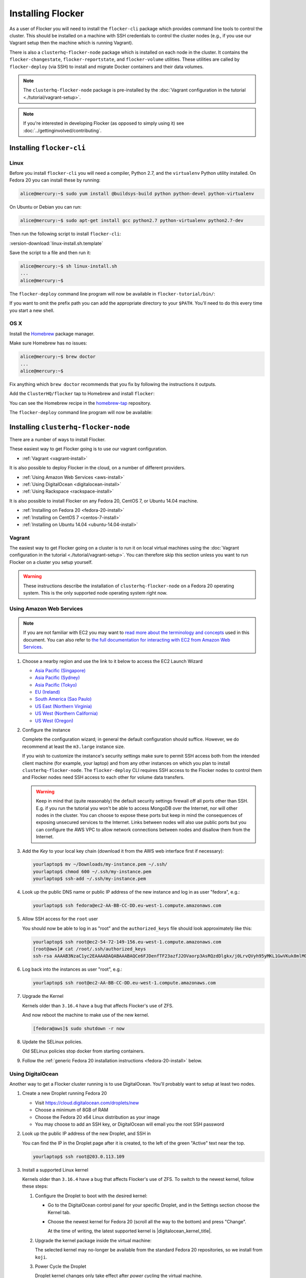 ==================
Installing Flocker
==================

As a user of Flocker you will need to install the ``flocker-cli`` package which provides command line tools to control the cluster.
This should be installed on a machine with SSH credentials to control the cluster nodes
(e.g., if you use our Vagrant setup then the machine which is running Vagrant).

There is also a ``clusterhq-flocker-node`` package which is installed on each node in the cluster.
It contains the ``flocker-changestate``, ``flocker-reportstate``, and ``flocker-volume`` utilities.
These utilities are called by ``flocker-deploy`` (via SSH) to install and migrate Docker containers and their data volumes.

.. note:: The ``clusterhq-flocker-node`` package is pre-installed by the :doc:`Vagrant configuration in the tutorial <./tutorial/vagrant-setup>`.

.. note:: If you're interested in developing Flocker (as opposed to simply using it) see :doc:`../gettinginvolved/contributing`.

.. _installing-flocker-cli:

Installing ``flocker-cli``
==========================

Linux
-----

Before you install ``flocker-cli`` you will need a compiler, Python 2.7, and the ``virtualenv`` Python utility installed.
On Fedora 20 you can install these by running:

.. code-block:: console

   alice@mercury:~$ sudo yum install @buildsys-build python python-devel python-virtualenv

On Ubuntu or Debian you can run:

.. code-block:: console

   alice@mercury:~$ sudo apt-get install gcc python2.7 python-virtualenv python2.7-dev

Then run the following script to install ``flocker-cli``:

:version-download:`linux-install.sh.template`

.. version-literalinclude:: linux-install.sh.template
   :language: sh

Save the script to a file and then run it:

.. code-block:: console

   alice@mercury:~$ sh linux-install.sh
   ...
   alice@mercury:~$

The ``flocker-deploy`` command line program will now be available in ``flocker-tutorial/bin/``:

.. version-code-block:: console

   alice@mercury:~$ cd flocker-tutorial
   alice@mercury:~/flocker-tutorial$ bin/flocker-deploy --version
   |latest-installable|
   alice@mercury:~/flocker-tutorial$

If you want to omit the prefix path you can add the appropriate directory to your ``$PATH``.
You'll need to do this every time you start a new shell.

.. version-code-block:: console

   alice@mercury:~/flocker-tutorial$ export PATH="${PATH:+${PATH}:}${PWD}/bin"
   alice@mercury:~/flocker-tutorial$ flocker-deploy --version
   |latest-installable|
   alice@mercury:~/flocker-tutorial$

OS X
----

Install the `Homebrew`_ package manager.

Make sure Homebrew has no issues:

.. code-block:: console

   alice@mercury:~$ brew doctor
   ...
   alice@mercury:~$

Fix anything which ``brew doctor`` recommends that you fix by following the instructions it outputs.

Add the ``ClusterHQ/flocker`` tap to Homebrew and install ``flocker``:

.. version-code-block:: console

   alice@mercury:~$ brew tap ClusterHQ/tap
   ...
   alice@mercury:~$ brew install flocker-|latest-installable|
   ...
   alice@mercury:~$ brew test flocker-|latest-installable|
   ...
   alice@mercury:~$

You can see the Homebrew recipe in the `homebrew-tap`_ repository.

The ``flocker-deploy`` command line program will now be available:

.. version-code-block:: console

   alice@mercury:~$ flocker-deploy --version
   |latest-installable|
   alice@mercury:~$

.. _Homebrew: http://brew.sh
.. _homebrew-tap: https://github.com/ClusterHQ/homebrew-tap

.. _installing-flocker-node:

Installing ``clusterhq-flocker-node``
=====================================

There are a number of ways to install Flocker.

These easiest way to get Flocker going is to use our vagrant configuration.

- :ref:`Vagrant <vagrant-install>`

It is also possible to deploy Flocker in the cloud, on a number of different providers.

- :ref:`Using Amazon Web Services <aws-install>`
- :ref:`Using DigitalOcean <digitalocean-install>`
- :ref:`Using Rackspace <rackspace-install>`

It is also possible to install Flocker on any Fedora 20, CentOS 7, or Ubuntu 14.04 machine.

- :ref:`Installing on Fedora 20 <fedora-20-install>`
- :ref:`Installing on CentOS 7 <centos-7-install>`
- :ref:`Installing on Ubuntu 14.04 <ubuntu-14.04-install>`


.. _vagrant-install:

Vagrant
-------

The easiest way to get Flocker going on a cluster is to run it on local virtual machines using the :doc:`Vagrant configuration in the tutorial <./tutorial/vagrant-setup>`.
You can therefore skip this section unless you want to run Flocker on a cluster you setup yourself.

.. warning:: These instructions describe the installation of ``clusterhq-flocker-node`` on a Fedora 20 operating system.
             This is the only supported node operating system right now.


.. _aws-install:

Using Amazon Web Services
-------------------------

.. note:: If you are not familiar with EC2 you may want to `read more about the terminology and concepts <https://fedoraproject.org/wiki/User:Gholms/EC2_Primer>`_ used in this document.
          You can also refer to `the full documentation for interacting with EC2 from Amazon Web Services <http://docs.amazonwebservices.com/AWSEC2/latest/GettingStartedGuide/>`_.

#. Choose a nearby region and use the link to it below to access the EC2 Launch Wizard

   * `Asia Pacific (Singapore) <https://console.aws.amazon.com/ec2/v2/home?region=ap-southeast-1#LaunchInstanceWizard:ami=ami-6ceebe3e>`_
   * `Asia Pacific (Sydney) <https://console.aws.amazon.com/ec2/v2/home?region=ap-southeast-2#LaunchInstanceWizard:ami=ami-eba038d1>`_
   * `Asia Pacific (Tokyo) <https://console.aws.amazon.com/ec2/v2/home?region=ap-northeast-1#LaunchInstanceWizard:ami=ami-9583fd94>`_
   * `EU (Ireland) <https://console.aws.amazon.com/ec2/v2/home?region=eu-west-1#LaunchInstanceWizard:ami=ami-a5ad56d2>`_
   * `South America (Sao Paulo) <https://console.aws.amazon.com/ec2/v2/home?region=sa-east-1#LaunchInstanceWizard:ami=ami-2345e73e>`_
   * `US East (Northern Virginia) <https://console.aws.amazon.com/ec2/v2/home?region=us-east-1#LaunchInstanceWizard:ami=ami-21362b48>`_
   * `US West (Northern California) <https://console.aws.amazon.com/ec2/v2/home?region=us-west-1#LaunchInstanceWizard:ami=ami-f8f1c8bd>`_
   * `US West (Oregon) <https://console.aws.amazon.com/ec2/v2/home?region=us-west-2#LaunchInstanceWizard:ami=ami-cc8de6fc>`_

#. Configure the instance

   Complete the configuration wizard; in general the default configuration should suffice.
   However, we do recommend at least the ``m3.large`` instance size.

   If you wish to customize the instance's security settings make sure to permit SSH access both from the intended client machine (for example, your laptop) and from any other instances on which you plan to install ``clusterhq-flocker-node``.
   The ``flocker-deploy`` CLI requires SSH access to the Flocker nodes to control them and Flocker nodes need SSH access to each other for volume data transfers.

   .. warning::

      Keep in mind that (quite reasonably) the default security settings firewall off all ports other than SSH.
      E.g. if you run the tutorial you won't be able to access MongoDB over the Internet, nor will other nodes in the cluster.
      You can choose to expose these ports but keep in mind the consequences of exposing unsecured services to the Internet.
      Links between nodes will also use public ports but you can configure the AWS VPC to allow network connections between nodes and disallow them from the Internet.

#. Add the *Key* to your local key chain (download it from the AWS web interface first if necessary):

   .. code-block:: sh

      yourlaptop$ mv ~/Downloads/my-instance.pem ~/.ssh/
      yourlaptop$ chmod 600 ~/.ssh/my-instance.pem
      yourlaptop$ ssh-add ~/.ssh/my-instance.pem

#. Look up the public DNS name or public IP address of the new instance and log in as user "fedora", e.g.:

   .. code-block:: sh

      yourlaptop$ ssh fedora@ec2-AA-BB-CC-DD.eu-west-1.compute.amazonaws.com

#. Allow SSH access for the ``root`` user

   .. task:: install_ssh_key
      :prompt: [fedora@aws]#

   You should now be able to log in as "root" and the ``authorized_keys`` file should look approximately like this:

   .. code-block:: sh

      yourlaptop$ ssh root@ec2-54-72-149-156.eu-west-1.compute.amazonaws.com
      [root@aws]# cat /root/.ssh/authorized_keys
      ssh-rsa AAAAB3NzaC1yc2EAAAADAQABAAABAQCe6FJDenfTF23azfJ2OVaorp3AsRQzdDlgkx/j0LrvQVyh95yMKL1GwVKuk8mlMGUEQiKImU6++CzTPu5zB2fpX+P5NrRZyBrokwp2JMQQD8lOqvvF7hw5bq2+8D8pYz11HkfEt9m5CVhLc1lt57WYnAujeRgaUhy9gql6r9ZI5aE8a3dpzxjP6S22er1/1dfLbecQaVM3cqpZVA6oAm8I6kJFyjiK6roRpaB2GTXTdpeGGiyYh8ATgDfyZPkWhKfpEGF5xJtsKSS+kFrHNqfqzDiVFv6R3fVS3WhdrC/ClqI941GeIM7PoDm3+KWlnaHJrjBX1N6OEBS8iEsj+24D username

#. Log back into the instances as user "root", e.g.:

   .. code-block:: sh

      yourlaptop$ ssh root@ec2-AA-BB-CC-DD.eu-west-1.compute.amazonaws.com

#. Upgrade the Kernel

   Kernels older than ``3.16.4`` have a bug that affects Flocker's use of ZFS.

   .. task:: upgrade_kernel
      :prompt: [root@aws]#

   And now reboot the machine to make use of the new kernel.

   .. code-block:: sh

      [fedora@aws]$ sudo shutdown -r now

#. Update the SELinux policies.

   Old SELinux policies stop docker from starting containers.

   .. task:: upgrade_selinux
      :prompt: [root@aws]#


#. Follow the :ref:`generic Fedora 20 installation instructions <fedora-20-install>` below.


.. _digitalocean-install:

Using DigitalOcean
------------------

Another way to get a Flocker cluster running is to use DigitalOcean.
You'll probably want to setup at least two nodes.

#. Create a new Droplet running Fedora 20

   * Visit https://cloud.digitalocean.com/droplets/new
   * Choose a minimum of 8GB of RAM
   * Choose the Fedora 20 x64 Linux distribution as your image
   * You may choose to add an SSH key, or DigitalOcean will email you the root SSH password

#. Look up the public IP address of the new Droplet, and SSH in

   You can find the IP in the Droplet page after it is created, to the left of the green "Active" text near the top.

   .. code-block:: sh

      yourlaptop$ ssh root@203.0.113.109

#. Install a supported Linux kernel

   Kernels older than ``3.16.4`` have a bug that affects Flocker's use of ZFS.
   To switch to the newest kernel, follow these steps:

   #. Configure the Droplet to boot with the desired kernel:

      * Go to the DigitalOcean control panel for your specific Droplet, and in the Settings section choose the Kernel tab.
      * Choose the newest kernel for Fedora 20 (scroll all the way to the bottom) and press "Change".

        At the time of writing, the latest supported kernel is |digitalocean_kernel_title|.

   #. Upgrade the kernel package inside the virtual machine:

      The selected kernel may no-longer be available from the standard Fedora 20 repositories, so we install from ``koji``.

      .. task:: install_digitalocean_kernel
         :prompt: [root@digitalocean]#

   #. Power Cycle the Droplet

      Droplet kernel changes only take effect after *power cycling* the virtual machine.

      * Shut down the virtual machine:

      .. code-block:: sh

         [root@digitalocean]# shutdown -h now

      * On the "Power" administration page, click "Boot".


#. Follow the :ref:`generic Fedora 20 installation instructions <fedora-20-install>` below.


.. _rackspace-install:

Using Rackspace
---------------

Another way to get a Flocker cluster running is to use Rackspace.
You'll probably want to setup at least two nodes.

#. Create a new Cloud Server running Fedora 20

   * Visit https://mycloud.rackspace.com
   * Click "Create Server".
   * Choose the Fedora 20 Linux distribution as your image.
   * Choose a Flavor. We recommend at least "8 GB General Purpose v1".
   * Add your SSH key

#. SSH in

   You can find the IP in the Server Details page after it is created.

   .. code-block:: sh

      yourlaptop$  ssh root@203.0.113.109

#. Follow the :ref:`generic Fedora 20 installation instructions <fedora-20-install>` below.

.. _fedora-20-install:

Installing on Fedora 20
-----------------------

.. note:: The following commands all need to be run as root on the machine where ``clusterhq-flocker-node`` will be running.

Flocker requires ``zfs`` which in turn requires the ``kernel-devel`` package to be installed.
Before installing ``clusterhq-flocker-node``, you need to install a version of the ``kernel-devel`` package that matches the currently running kernel.
Here is a short script to help you install the correct ``kernel-devel`` package.
Copy and paste it into a root console on the target node:

.. task:: install_kernel_devel
   :prompt: [root@node]#

.. note:: On some Fedora installations, you may find that the correct ``kernel-devel`` package is already installed.

Now install the ``clusterhq-flocker-node`` package.
To install ``clusterhq-flocker-node`` on Fedora 20 you must install the RPM provided by the ClusterHQ repository.
You must also install the ZFS package repository.
The following commands will install the two repositories and the ``clusterhq-flocker-node`` package.
Paste them into a root console on the target node:

.. task:: install_flocker_yum fedora-20
   :prompt: [root@node]#

Installing ``flocker-node`` will automatically install Docker, but the ``docker`` service may not have been enabled or started.
To enable and start Docker, run the following commands in a root console:

.. task:: enable_docker
   :prompt: [root@node]#


.. _centos-7-install:

Installing on CentOS 7
----------------------

Flocker requires the latest available kernel.

.. task:: upgrade_kernel_centos

Flocker requires ZFS, and installing ZFS requires that the running kernel be the one that will eventually be used.
Thus we need to reboot into the new kernel.

.. prompt:: bash [root@node]#

   shutdown -r now

Now install the ``flocker-node`` package.
To install ``flocker-node`` on CentOS 7 you must install the RPM provided by the ClusterHQ repository.
You must also install the ZFS package repository.
The following commands will install the two repositories and the ``flocker-node`` package.
Paste them into a root console on the target node:

.. task:: install_flocker_yum centos-7
   :prompt: [root@node]#

Installing ``flocker-node`` will automatically install Docker, but the ``docker`` service may not have been enabled or started.
To enable and start Docker, run the following commands in a root console:

.. task:: enable_docker
   :prompt: [root@node]#


.. _ubuntu-14.04-install:

Installing on Ubuntu 14.04
--------------------------

.. To test this:
   * create two ubuntu medium instances on AWS with security group "acceptance"
   * ssh ubuntu@... for each of the node IPs
   * sudo cp .ssh/authorized_keys /root/.ssh/authorized_keys
   * ssh root@... for each of the node IPs
   * This is similar to following the AWS instructions above but ignoring the "Upgrade the Kernel" step which is different on Ubuntu and SELinux can be ignored I think

.. XXX Maybe say that it needs at least 3.16.4 instead of "latest available", but maybe not, if this is best consistent with CentOS (or change that too?)

Flocker requires the latest available kernel.

.. TODO get rid of the quotes in this task

.. task:: upgrade_kernel_ubuntu

Flocker requires ZFS, and installing ZFS requires that the running kernel be the one that will eventually be used.
Thus we need to reboot into the new kernel.

.. prompt:: bash [root@node]#

   shutdown -r now


Flocker requires recent versions of ZFS and Docker.

.. .. task:: install_requirements_ubuntu

.. prompt:: bash [root@node]#

   add-apt-repository -y ppa:zfs-native/stable
   add-apt-repository -y ppa:james-page/docker

   apt-get update
   # XXX This brings up a prompt about upgrading grub,
   # somehow work around that, see
   # http://askubuntu.com/questions/187337/unattended-grub-configuration-after-kernel-upgrade
   apt-get -y upgrade
   apt-get -y install spl-dkms
   apt-get -y install zfs-dkms zfsutils docker.io

Now install the ``clusterhq-flocker-node`` package.

.. This is a stopgap - there will be a proper repository on S3 to apt-get install from. When this is the case then I think some dependencies won't need to be installed separately to clusterhq-flocker-node
   XXX Replace this in FLOC-1065

.. .. task:: install_flocker_ubuntu

.. prompt:: bash [root@node]#

   wget -O clusterhq-python-flocker http://build.clusterhq.com/results/omnibus/master/ubuntu-14.04/clusterhq-python-flocker_0.3.3-0.dev.8.661.g5c313b5_amd64.deb
   wget -O clusterhq-flocker-node http://build.clusterhq.com/results/omnibus/master/ubuntu-14.04/clusterhq-flocker-node_0.3.3-0.dev.8.661.g5c313b5_all.deb
   dpkg -i clusterhq-python-flocker clusterhq-flocker-node


Post installation configuration
-------------------------------

Flocker requires a ZFS pool named ``flocker``.
The following commands will create a 10 gigabyte ZFS pool backed by a file.
Paste them into a root console:

.. task:: create_flocker_pool_file
   :prompt: [root@node]#

.. note:: It is also possible to create the pool on a block device.

.. XXX: Document how to create a pool on a block device: https://clusterhq.atlassian.net/browse/FLOC-994

The Flocker command line client (``flocker-deploy``) must be able to establish an SSH connection to each node.
Additionally, every node must be able to establish an SSH connection to all other nodes.
So ensure that the firewall allows access to TCP port 22 on each node; from your IP address and from the nodes' IP addresses.
Your firewall will also need to allow access to the ports your applications are exposing.

.. warning::

   Keep in mind the consequences of exposing unsecured services to the Internet.
   Both applications with exposed ports and applications accessed via links will be accessible by anyone on the Internet.

The Flocker command line client must also be able to log into each node as user ``root``.
Add your public SSH key to the ``~/.ssh/authorized_keys`` file for the ``root`` user on each node if you haven't already done so.

You have now installed ``clusterhq-flocker-node`` and created a ZFS for it.
You have also ensured that the ``flocker-deploy`` command line tool is able to communicate with the node.

Next you may want to perform the steps in :doc:`the tutorial <./tutorial/moving-applications>` , to ensure that your nodes are correctly configured.
Replace the IP addresses in the ``deployment.yaml`` files with the IP address of your own nodes.
Keep in mind that the tutorial was designed with local virtual machines in mind, and results in an insecure environment.
